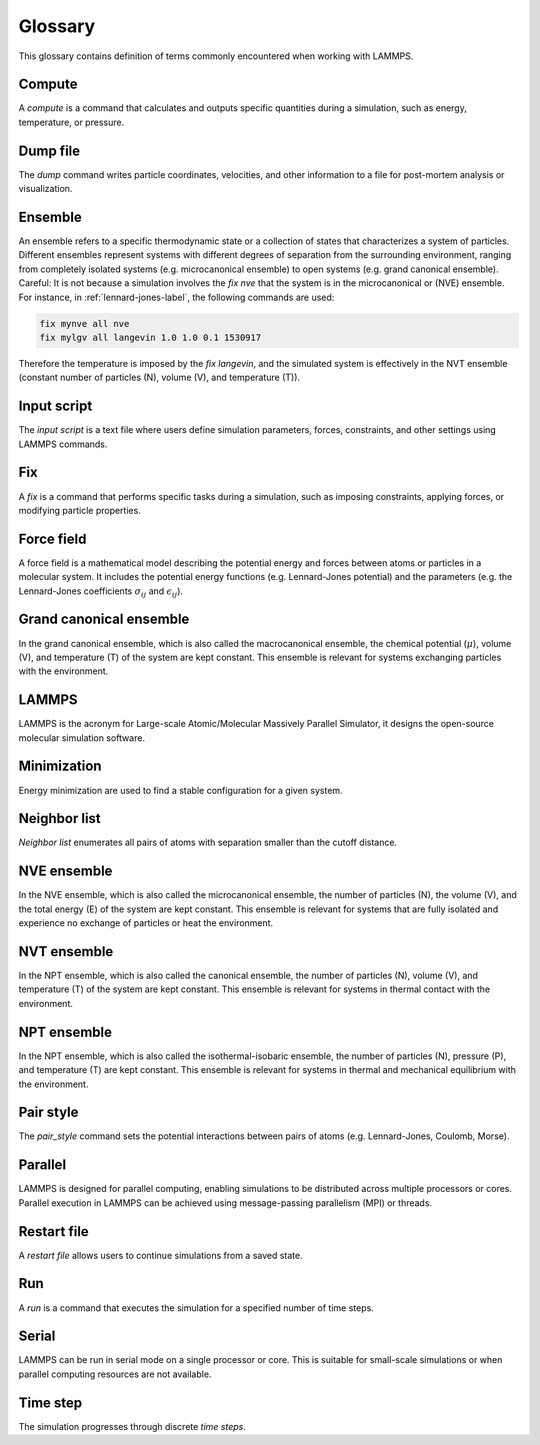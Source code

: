 .. _glossary-label:

Glossary
********

.. container:: justify

    This glossary contains definition of terms commonly encountered when working with LAMMPS. 

Compute
=======

.. container:: justify

    A *compute* is a command that calculates and outputs specific quantities during a
    simulation, such as energy, temperature, or pressure. 

Dump file
=========

.. container:: justify
    
    The *dump* command writes particle coordinates, velocities, and other
    information to a file for post-mortem analysis or visualization.

Ensemble
========

.. container:: justify

    An ensemble refers to a specific thermodynamic state or a collection
    of states that characterizes a system of particles. Different ensembles
    represent systems with different degrees of separation from the surrounding
    environment, ranging from completely isolated systems (e.g. microcanonical ensemble)
    to open systems (e.g. grand canonical ensemble).

.. container:: justify

    Careful: It is not because a simulation involves the *fix nve* that the system
    is in the microcanonical or (NVE) ensemble. For instance, in :ref:`lennard-jones-label`,
    the following commands are used:

..  code-block:: lammps

    fix mynve all nve
    fix mylgv all langevin 1.0 1.0 0.1 1530917

.. container:: justify

    Therefore the temperature is imposed by the *fix langevin*,
    and the simulated system is effectively in the NVT ensemble
    (constant number of particles (N), volume (V), and temperature (T)).

Input script
============

.. container:: justify

    The *input script* is a text file where users define simulation parameters,
    forces, constraints, and other settings using LAMMPS commands.

Fix
===

.. container:: justify

    A *fix* is a command that performs specific tasks during a simulation,
    such as imposing constraints, applying forces, or modifying particle properties.

Force field
===========

.. container:: justify

    A force field is a mathematical model describing the potential energy and forces
    between atoms or particles in a molecular system. It includes the potential energy
    functions (e.g. Lennard-Jones potential) and the parameters (e.g. the 
    Lennard-Jones coefficients :math:`\sigma_{ij}` 
    and :math:`\epsilon_{ij}`).

Grand canonical ensemble
========================

.. container:: justify

    In the grand canonical ensemble, which is also called the macrocanonical ensemble,
    the chemical potential (:math:`\mu`), volume (V), and temperature (T) of the
    system are kept constant. This ensemble is relevant for systems exchanging particles
    with the environment.

LAMMPS
======

.. container:: justify

    LAMMPS is the acronym for Large-scale Atomic/Molecular Massively Parallel Simulator, it
    designs the open-source molecular simulation software.

Minimization
============

.. container:: justify

    Energy minimization are used to find a stable configuration for a given system.

Neighbor list
=============

.. container:: justify

    *Neighbor list* enumerates all pairs of atoms with separation smaller than the
    cutoff distance.

NVE ensemble
============

.. container:: justify

    In the NVE ensemble, which is also called the microcanonical ensemble,
    the number of particles (N), the volume (V), and the total energy (E) of the
    system are kept constant. This ensemble is relevant for systems that are fully isolated
    and experience no exchange of particles or heat the environment.

NVT ensemble
============

.. container:: justify

    In the NPT ensemble, which is also called the canonical ensemble,
    the number of particles (N), volume (V), and temperature (T) of the
    system are kept constant. This ensemble is relevant for systems in thermal
    contact with the environment.

NPT ensemble
============

.. container:: justify

    In the NPT ensemble, which is also called the isothermal-isobaric ensemble,
    the number of particles (N), pressure (P), and temperature (T) are kept constant.
    This ensemble is relevant for systems in thermal and mechanical equilibrium
    with the environment.

Pair style
==========

.. container:: justify

    The *pair_style* command sets the potential interactions between pairs of atoms
    (e.g. Lennard-Jones, Coulomb, Morse).

Parallel
========

.. container:: justify

    LAMMPS is designed for parallel computing, enabling simulations to be
    distributed across multiple processors or cores. Parallel execution in
    LAMMPS can be achieved using message-passing parallelism (MPI) or threads.

Restart file
============

.. container:: justify

    A *restart file* allows users to continue simulations from a saved state.

Run
===

.. container:: justify

    A *run* is a command that executes the simulation for a specified number of time steps.

Serial
======

.. container:: justify

    LAMMPS can be run in serial mode on a single processor or core. This is suitable for
    small-scale simulations or when parallel computing resources are not available.

Time step
=========

.. container:: justify

    The simulation progresses through discrete *time steps*.